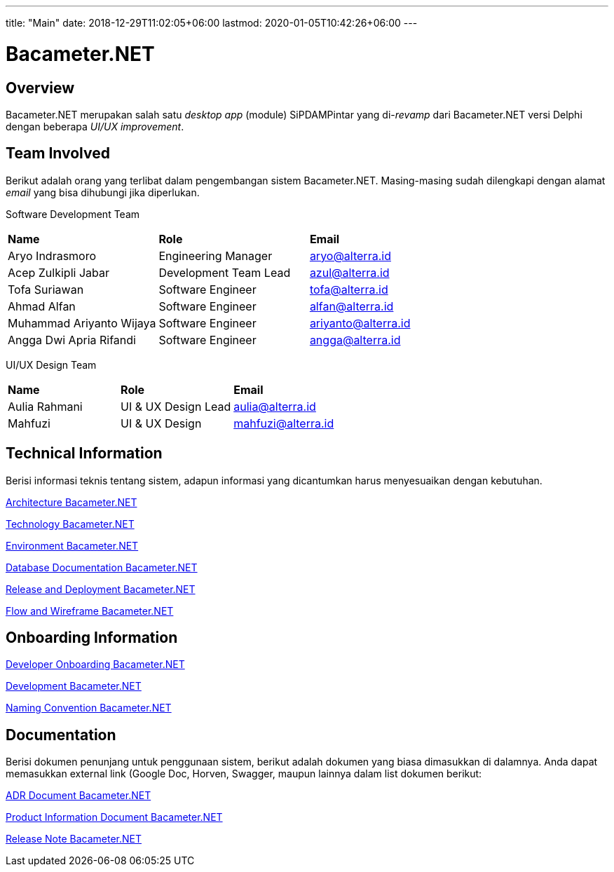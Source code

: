 ---
title: "Main"
date: 2018-12-29T11:02:05+06:00
lastmod: 2020-01-05T10:42:26+06:00
---

= Bacameter.NET
:keywords: bsa-pdam,bacameter-net,bacameter

== Overview

Bacameter.NET merupakan salah satu _desktop app_ (module) SiPDAMPintar yang di-_revamp_ dari Bacameter.NET versi Delphi dengan beberapa _UI/UX improvement_.

== Team Involved

Berikut adalah orang yang terlibat dalam pengembangan sistem Bacameter.NET. Masing-masing sudah dilengkapi dengan alamat _email_ yang bisa dihubungi jika diperlukan.

Software Development Team

|===
| *Name* | *Role* | *Email* 
| Aryo Indrasmoro | Engineering Manager | aryo@alterra.id
| Acep Zulkipli Jabar | Development Team Lead | azul@alterra.id
| Tofa Suriawan | Software Engineer | tofa@alterra.id
| Ahmad Alfan | Software Engineer | alfan@alterra.id
| Muhammad Ariyanto Wijaya | Software Engineer | ariyanto@alterra.id
| Angga Dwi Apria Rifandi | Software Engineer | angga@alterra.id
|===

UI/UX Design Team	

|===	
| *Name* | *Role* | *Email* 	
| Aulia Rahmani | UI & UX Design Lead | aulia@alterra.id 	
| Mahfuzi | UI & UX Design | mahfuzi@alterra.id	
|===

== Technical Information

Berisi informasi teknis tentang sistem, adapun informasi yang dicantumkan harus menyesuaikan dengan kebutuhan.

<<docs/architecture-bacameter.adoc#, Architecture Bacameter.NET>>

<<docs/technology-bacameter.adoc#, Technology Bacameter.NET>>

<<docs/environment-bacameter.adoc#, Environment Bacameter.NET>>

<<docs/database-bacameter.adoc#, Database Documentation Bacameter.NET>>

<<docs/release-deploy-bacameter.adoc#, Release and Deployment Bacameter.NET>>

<<docs/flow-wire-bacameter.adoc#, Flow and Wireframe Bacameter.NET>>

== Onboarding Information

<<docs/dev-onboarding-bacameter.adoc#, Developer Onboarding Bacameter.NET>>

<<docs/development-bacameter.adoc#, Development Bacameter.NET>>

<<docs/naming-convention-bacameter.adoc#, Naming Convention Bacameter.NET>>

== Documentation

Berisi dokumen penunjang untuk penggunaan sistem, berikut adalah dokumen yang biasa dimasukkan di dalamnya. Anda dapat memasukkan external link (Google Doc, Horven, Swagger, maupun lainnya dalam list dokumen berikut:

<<docs/adr-doc-bacameter.adoc#, ADR Document Bacameter.NET>>

<<docs/product-information-bacameter.adoc#, Product Information Document Bacameter.NET>>

<<docs/release-note-bacameter.adoc#, Release Note Bacameter.NET>>
